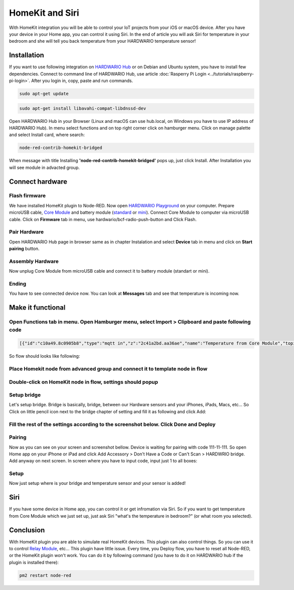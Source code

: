 ################
HomeKit and Siri
################

With HomeKit integration you will be able to control your IoT projects from your iOS or macOS device. After you have your device in your Home app,
you can control it using Siri.
In the end of article you will ask Siri for temperature in your bedroom and she will tell you back temperature from your HARDWARIO temperature sensor!

************
Installation
************

If you want to use following integration on `HARDWARIO Hub <https://shop.hardwario.com/raspberry-pi-4b-4gb-set/>`_ or on Debian and Ubuntu system,
you have to install few dependencies.
Connect to command line of HARDWARIO Hub, use article :doc:`Rasperry Pi Login <../tutorials/raspberry-pi-login>`. After you login in, copy, paste and run commands.

.. code-block:: console

    sudo apt-get update

.. code-block:: console

    sudo apt-get install libavahi-compat-libdnssd-dev

Open HARDWARIO Hub in your Browser (Linux and macOS can use hub.local, on Windows you have to use IP address of HARDWARIO Hub).
In menu select functions and on top right corner click on hamburger menu. Click on manage palette and select Install card, where search:

.. code-block:: console

    node-red-contrib-homekit-bridged

.. thumbnail:: ../_static/integrations/homekit-siri/node-red-pallete.png
   :width: 60%
   :alt: Node-Red palette install

When message with title Installing **'node-red-contrib-homekit-bridged'** pops up, just click Install. After Installation you will see module in advacted group.

.. thumbnail:: ../_static/integrations/homekit-siri/node-red-advanced-tab.png
   :width: 60%
   :alt: Node-Red advanced tab

****************
Connect hardware
****************

.. _flash-firmware:

Flash firmware
**************

We have installed HomeKit plugin to Node-RED. Now open `HARDWARIO Playground <https://www.hardwario.com/download/>`_ on your computer.
Prepare microUSB cable, `Core Module <https://shop.hardwario.com/core-module/>`_
and battery module (`standard <https://shop.hardwario.com/battery-module/>`_ or `mini <https://shop.hardwario.com/mini-battery-module/>`_).
Connect Core Module to computer via microUSB cable. Click on **Firmware** tab in menu,
use hardwario/bcf-radio-push-button and Click Flash.

.. thumbnail:: ../_static/integrations/homekit-siri/playgroud-flash-firmware.png
   :width: 60%
   :alt: Playground Flash Firmware

Pair Hardware
*************

Open HARDWARIO Hub page in browser same as in chapter Instalation and select **Device** tab in menu and click on **Start pairing** button.

.. thumbnail:: ../_static/integrations/homekit-siri/playgroud-pair-hardware.png
   :width: 60%
   :alt: Playground Pair Hardware

Assembly Hardware
*****************

Now unplug Core Module from microUSB cable and connect it to battery module (standart or mini).

.. thumbnail:: ../_static/integrations/homekit-siri/homekit-and-siri-Core-standart-battery.jpg
   :width: 60%
   :alt: Core Module with Battery Module

Ending
******

You have to see connected device now. You can look at **Messages** tab and see that temperature is incoming now.

******************
Make it functional
******************

Open Functions tab in menu. Open Hamburger menu, select Import > Clipboard and paste following code
***************************************************************************************************

.. code-block:: json

    [{"id":"c10a49.8c0905b8","type":"mqtt in","z":"2c41a2bd.aa36ae","name":"Temperature from Core Module","topic":"node/push-button:0/thermometer/0:1/temperature","qos":"2","broker":"29fba84a.b2af58","x":230,"y":180,"wires":[["d7033322.3f2d5"]]},{"id":"d7033322.3f2d5","type":"template","z":"2c41a2bd.aa36ae","name":"Convert payload to HomeKit JSON format","field":"payload","fieldType":"msg","format":"handlebars","syntax":"mustache","template":"{\n\"CurrentTemperature\": \"{{payload}}\"\n}","output":"str","x":600,"y":180,"wires":[[]]},{"id":"29fba84a.b2af58","type":"mqtt-broker","z":"","broker":"127.0.0.1","port":"1883","clientid":"","usetls":false,"compatmode":true,"keepalive":"60","cleansession":true,"birthTopic":"","birthQos":"0","birthPayload":"","willTopic":"","willQos":"0","willPayload":""}]

So flow should looks like following:

.. thumbnail:: ../_static/integrations/homekit-siri/playground-flow-basic.png
   :width: 60%
   :alt: Flow Basic

Place Homekit node from advanced group and connect it to template node in flow
******************************************************************************

.. thumbnail:: ../_static/integrations/homekit-siri/homekit-connected.png
   :width: 60%


Double-click on HomeKit node in flow, settings should popup
***********************************************************

.. thumbnail:: ../_static/integrations/homekit-siri/homekit-settings.png
   :width: 60%


Setup bridge
************

Let's setup bridge. Bridge is basically, bridge, between our Hardware sensors and your iPhones,
iPads, Macs, etc... So Click on little pencil icon next to the bridge chapter of setting and fill it as following and click Add:

.. thumbnail:: ../_static/integrations/homekit-siri/home-kit-bridge-settings.png
   :width: 30%
   :alt: Bridge Settings

Fill the rest of the settings according to the screenshot below. Click Done and Deploy
**************************************************************************************

.. thumbnail:: ../_static/integrations/homekit-siri/home-kit-settings.png
   :width: 30%
   :alt: HomeKit Settings

Pairing
*******

Now as you can see on your screen and screenshot bellow. Device is waiting for pairing with code 111-11-111.
So open Home app on your iPhone or iPad and click Add Accessory > Don't Have a Code or Can't Scan > HARDWRIO bridge.
Add anyway on next screen. In screen where you have to input code, input just 1 to all boxes:

.. thumbnail:: ../_static/integrations/homekit-siri/homekit-and-siri-iPhones-screens-1.png
   :width: 60%
   :alt: Pairing Home Kit

Setup
*****

Now just setup where is your bridge and temperature sensor and your sensor is added!

.. thumbnail:: ../_static/integrations/homekit-siri/homekit-and-siri-iPhones-screens-2.png
   :width: 60%
   :alt: Setup

****
Siri
****
If you have some device in Home app, you can control it or get infromation via Siri.
So if you want to get temperature from Core Module which we just set up, just ask Siri "what's the temperature in bedroom?" (or what room you selected).

.. thumbnail:: ../_static/integrations/homekit-siri/homekit-and-siri-iPhones-screens-siri.png
   :width: 60%
   :alt: Siri Test

**********
Conclusion
**********
With HomeKit plugin you are able to simulate real HomeKit devices.
This plugin can also control things. So you can use it to control `Relay Module <https://shop.hardwario.com/relay-module/>`_, etc...
This plugin have little issue. Every time, you Deploy flow, you have to reset all Node-RED, or the HomeKit plugin won't work.
You can do it by following command (you have to do it on HARDWARIO hub if the plugin is installed there):

.. code-block:: console

    pm2 restart node-red
